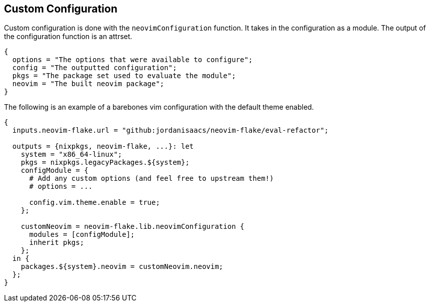 [[ch-custom-configuration]]
== Custom Configuration

Custom configuration is done with the `neovimConfiguration` function. It takes in the configuration as a module. The output of the configuration function is an attrset.

[source,nix]
----
{
  options = "The options that were available to configure";
  config = "The outputted configuration";
  pkgs = "The package set used to evaluate the module";
  neovim = "The built neovim package";
}
----

The following is an example of a barebones vim configuration with the default theme enabled.

[source,nix]
----
{
  inputs.neovim-flake.url = "github:jordanisaacs/neovim-flake/eval-refactor";

  outputs = {nixpkgs, neovim-flake, ...}: let
    system = "x86_64-linux";
    pkgs = nixpkgs.legacyPackages.${system};
    configModule = {
      # Add any custom options (and feel free to upstream them!)
      # options = ...

      config.vim.theme.enable = true;
    };

    customNeovim = neovim-flake.lib.neovimConfiguration {
      modules = [configModule];
      inherit pkgs;
    };
  in {
    packages.${system}.neovim = customNeovim.neovim;
  };
}
----

